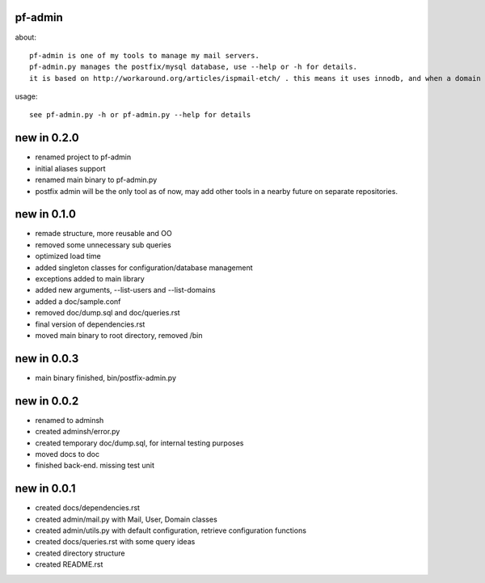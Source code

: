 pf-admin
========

about::

    pf-admin is one of my tools to manage my mail servers. 
    pf-admin.py manages the postfix/mysql database, use --help or -h for details.
    it is based on http://workaround.org/articles/ispmail-etch/ . this means it uses innodb, and when a domain is deleted, mysql takes care of deleting every user/alias too.

usage::

    see pf-admin.py -h or pf-admin.py --help for details
    

new in 0.2.0
============

- renamed project to pf-admin
- initial aliases support
- renamed main binary to pf-admin.py
- postfix admin will be the only tool as of now, may add other tools in a nearby future on separate repositories.

new in 0.1.0
============

- remade structure, more reusable and OO
- removed some unnecessary sub queries
- optimized load time
- added singleton classes for configuration/database management
- exceptions added to main library
- added new arguments, --list-users and --list-domains
- added a doc/sample.conf
- removed doc/dump.sql and doc/queries.rst
- final version of dependencies.rst
- moved main binary to root directory, removed /bin


new in 0.0.3
============

- main binary finished, bin/postfix-admin.py

new in 0.0.2
============

- renamed to adminsh
- created adminsh/error.py
- created temporary doc/dump.sql, for internal testing purposes
- moved docs to doc
- finished back-end. missing test unit

new in 0.0.1
============

- created docs/dependencies.rst
- created admin/mail.py with Mail, User, Domain classes
- created admin/utils.py with default configuration, retrieve configuration functions
- created docs/queries.rst with some query ideas
- created directory structure
- created README.rst